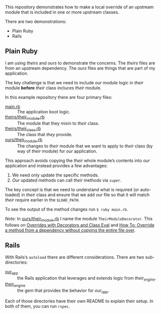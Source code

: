 This repository demonstrates how to make a local override of an upstream module that is included in one or more upstream classes.

There are two demonstrations:

- Plain Ruby
- Rails

** Plain Ruby

I am using /theirs/ and /ours/ to demonstrate the concerns.  The /theirs/ files are from an upstream dependency.  The /ours/ files are things that are part of my application.

The key challenge is that we need to include /our/ module logic in /their/ module *before* /their/ class incluces /their/ module.

In this example repository there are four primary files:

- [[./main.rb][main.rb]] :: The application boot logic.
- [[./theirs/their_module.rb][theirs/their_module.rb]] :: The module that they mixin to /their/ class.
- [[./theirs/their_class.rb][theirs/their_class.rb]] :: The class that /they/ provide.
- [[./ours/their_module.rb][ours/their_module.rb]] :: The changes to /their/ module that we want to apply to /their/ class (by way of /their/ module) for /our/ application.

This approach avoids copying the /their/ whole module’s contents into /our/ application and instead provides a few advantages:

1. We need only update the specific methods.
2. /Our/ updated methods can call /their/ methods via =super=.

The key concept is that we need to understand what is required (or auto-loaded) in /their/ class and ensure that we add /our/ file so that it will match /their/ require earlier in the =$LOAD_PATH=.

To see the output of the method changes run =$ ruby main.rb=.

/Note:/ In [[./ours/their_module.rb][ours/their_module.rb]] I name the module =TheirModuleDecorator=.  This follows on [[https://playbook-staging.notch8.com/en/dev/ruby/decorators-and-class-eval][Overrides with Decorators and Class Eval]] and [[https://playbook-staging.notch8.com/en/dev/override-a-method-without-copying-entire-file][How To: Override a method from a dependency without copying the entire file over]].

** Rails

With Rails’s =autoload= there are different considerations.  There are two sub-directories:

- [[./our_app/README.org][our_app]] :: the Rails application that leverages and extends logic from /their_engine/.
- [[./their_engine/README.org][their_engine]] :: the gem that provides the behavior for /our_app/.

Each of those directories have their own README to explain their setup.  In both of them, you can run =rspec=.